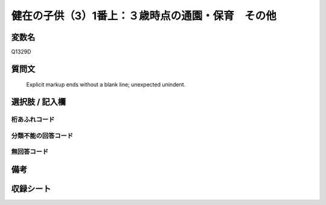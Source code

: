 .. title:: Q1329D
.. rst-class:: item
====================================================================================================
健在の子供（3）1番上：３歳時点の通園・保育　その他
====================================================================================================

.. rst-class:: varname
変数名
==================

Q1329D

.. rst-class:: question
質問文
==================


   Explicit markup ends without a blank line; unexpected unindent.



.. rst-class:: answer
選択肢 / 記入欄
======================

  



.. rst-class:: overflow
桁あふれコード
-------------------------------
  


.. rst-class:: not_classified
分類不能の回答コード
-------------------------------------
  


.. rst-class:: not_available
無回答コード
-------------------------------------
  


.. rst-class:: bikou
備考
==================



.. rst-class:: include_sheet
収録シート
=======================================
.. hlist::
   :columns: 3
   
   
   * p29_5
   
   


.. index:: Q1329D
